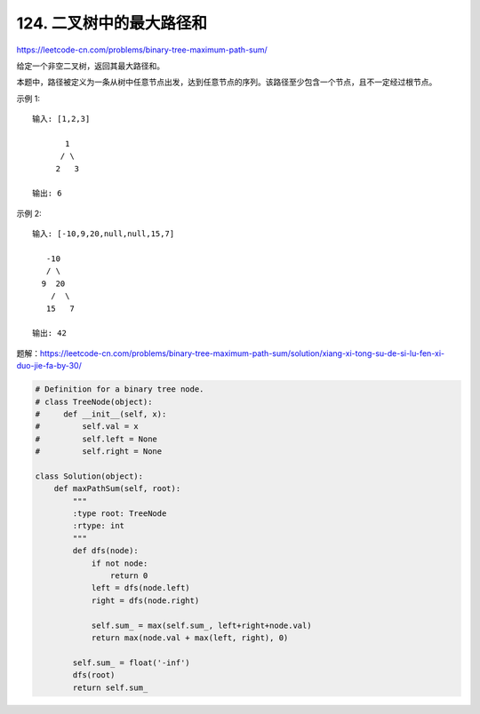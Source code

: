==========================
124. 二叉树中的最大路径和
==========================

https://leetcode-cn.com/problems/binary-tree-maximum-path-sum/

给定一个非空二叉树，返回其最大路径和。

本题中，路径被定义为一条从树中任意节点出发，达到任意节点的序列。该路径至少包含一个节点，且不一定经过根节点。

示例 1:
::

    输入: [1,2,3]

           1
          / \
         2   3

    输出: 6

示例 2:
::

    输入: [-10,9,20,null,null,15,7]

       -10
       / \
      9  20
        /  \
       15   7

    输出: 42


题解：https://leetcode-cn.com/problems/binary-tree-maximum-path-sum/solution/xiang-xi-tong-su-de-si-lu-fen-xi-duo-jie-fa-by-30/


.. code:: python

    # Definition for a binary tree node.
    # class TreeNode(object):
    #     def __init__(self, x):
    #         self.val = x
    #         self.left = None
    #         self.right = None

    class Solution(object):
        def maxPathSum(self, root):
            """
            :type root: TreeNode
            :rtype: int
            """
            def dfs(node):
                if not node:
                    return 0
                left = dfs(node.left)
                right = dfs(node.right)

                self.sum_ = max(self.sum_, left+right+node.val)
                return max(node.val + max(left, right), 0)

            self.sum_ = float('-inf')
            dfs(root)
            return self.sum_

